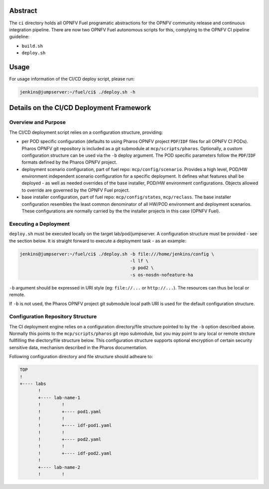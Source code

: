 .. This work is licensed under a Creative Commons Attribution 4.0 International License.
.. SPDX-License-Identifier: CC-BY-4.0
.. (c) 2017 Ericsson AB, Mirantis Inc., Enea Software AB and others.

Abstract
========

The ``ci`` directory holds all OPNFV Fuel programatic abstractions for
the OPNFV community release and continuous integration pipeline.
There are now two OPNFV Fuel autonomous scripts for this, complying to the
OPNFV CI pipeline guideline:

- ``build.sh``
- ``deploy.sh``

Usage
=====

For usage information of the CI/CD deploy script, please run:

.. code-block:: console

    jenkins@jumpserver:~/fuel/ci$ ./deploy.sh -h

Details on the CI/CD Deployment Framework
=========================================

Overview and Purpose
--------------------

The CI/CD deployment script relies on a configuration structure, providing:

- per POD specific configuration (defaults to using Pharos OPNFV project
  ``PDF``/``IDF`` files for all OPNFV CI PODs).
  Pharos OPNFV git repository is included as a git submodule at
  ``mcp/scripts/pharos``.
  Optionally, a custom configuration structure can be used via the ``-b``
  deploy argument.
  The POD specific parameters follow the ``PDF``/``IDF`` formats defined by
  the Pharos OPNFV project.
- deployment scenario configuration, part of fuel repo: ``mcp/config/scenario``.
  Provides a high level, POD/HW environment independent scenario configuration
  for a specific deployment. It defines what features shall be deployed - as
  well as needed overrides of the base installer, POD/HW environment
  configurations. Objects allowed to override are governed by the OPNFV Fuel
  project.
- base installer configuration, part of fuel repo: ``mcp/config/states``,
  ``mcp/reclass``.
  The base installer configuration resembles the least common denominator of all
  HW/POD environment and deployment scenarios. These configurations are
  normally carried by the the installer projects in this case (OPNFV Fuel).

Executing a Deployment
----------------------

``deploy.sh`` must be executed locally on the target lab/pod/jumpserver.
A configuration structure must be provided - see the section below.
It is straight forward to execute a deployment task - as an example:

.. code-block:: console

    jenkins@jumpserver:~/fuel/ci$ ./deploy.sh -b file:///home/jenkins/config \
                                              -l lf \
                                              -p pod2 \
                                              -s os-nosdn-nofeature-ha

``-b`` argument should be expressed in URI style (eg: ``file://...`` or
``http://...``). The resources can thus be local or remote.

If ``-b`` is not used, the Pharos OPNFV project git submodule local path URI
is used for the default configuration structure.

Configuration Repository Structure
----------------------------------

The CI deployment engine relies on a configuration directory/file structure
pointed to by the ``-b`` option described above.
Normally this points to the ``mcp/scripts/pharos`` git repo submodule, but you
may point to any local or remote strcture fullfilling the diectory/file
structure below.
This configuration structure supports optional encryption of certain security
sensitive data, mechanism described in the Pharos documentation.

Following configuration directory and file structure should adheare to:

.. code-block:: console

    TOP
    !
    +---- labs
           !
           +---- lab-name-1
           !        !
           !        +---- pod1.yaml
           !        !
           !        +---- idf-pod1.yaml
           !        !
           !        +---- pod2.yaml
           !        !
           !        +---- idf-pod2.yaml
           !
           +---- lab-name-2
           !        !

